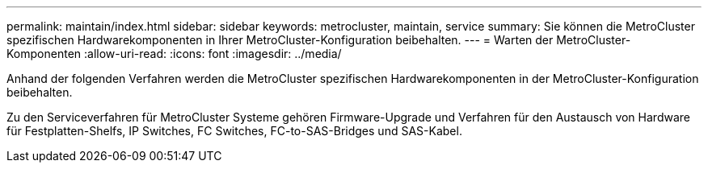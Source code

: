 ---
permalink: maintain/index.html 
sidebar: sidebar 
keywords: metrocluster, maintain, service 
summary: Sie können die MetroCluster spezifischen Hardwarekomponenten in Ihrer MetroCluster-Konfiguration beibehalten. 
---
= Warten der MetroCluster-Komponenten
:allow-uri-read: 
:icons: font
:imagesdir: ../media/


[role="lead"]
Anhand der folgenden Verfahren werden die MetroCluster spezifischen Hardwarekomponenten in der MetroCluster-Konfiguration beibehalten.

Zu den Serviceverfahren für MetroCluster Systeme gehören Firmware-Upgrade und Verfahren für den Austausch von Hardware für Festplatten-Shelfs, IP Switches, FC Switches, FC-to-SAS-Bridges und SAS-Kabel.
